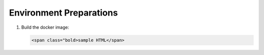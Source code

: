 
Environment Preparations
------------------------

#. | Build the docker image:

   .. code-block:: HTML

      <span class="bold>sample HTML</span>


   .. raw:: html
      :name:validation

      <code stage="docker_build" style="display:block; white-space:pre-wrap">
      cd <span val="dockerfile_path">hailo_model_zoo/training/nanodet</span>   

      docker build -t nanodet:v0 --build-arg timezone=`cat /etc/timezone` .
      </code>


